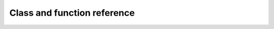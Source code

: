 
Class and function reference
----------------------------

.. jk toctree::
   :maxdepth: 2
   :caption: Class and function reference:


   simulation
   fibers
   initial_guess
   boundary_conditions
   helper_funcs